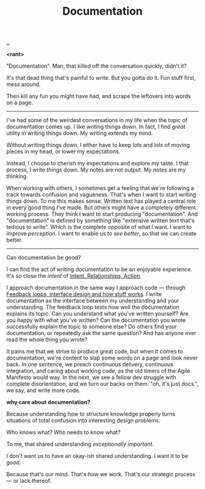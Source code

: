 :PROPERTIES:
:ID: c032492c-c104-4de2-b3eb-6b8097557f25
:END:
#+TITLE: Documentation

[[./..][..]]

*<rant>*

"Documentation".
Man, that killed off the conversation quickly, didn't it?

It's that dead thing that's painful to write.
But you gotta do it.
Fun stuff first, mess around.

Then kill any fun you might have had, and scrape the leftovers into words on a page.

-----

I've had some of the weirdest conversations in my life when the topic of documentation comes up.
I like writing things down.
In fact, I find /great/ utility in writing things down.
My writing extends my mind.

# denne setningen flyter dårlig, men jeg har ikke noe bedre.
Without writing things down, I either have to keep lots and lots of moving pieces in my head, or lower my expectations.

Instead, I choose to cherish my expectations and explore my taste.
I that process, I write things down.
My notes are not output.
My notes are my thinking.

When working with others, I sometimes get a feeling that we're following a track towards confusion and vagueness.
That's when I want to start writing things down.
To me this makes sense.
Written text has played a central role in every good thing I've made.
But others might have a completely different working process.
They think I want to start producing "documentation".
And "documentation" is defined by something like "extensive written text that's tedious to write".
Which is the complete opposite of what I want.
I want to improve /perception/.
I want to enable us to /see better/, so that we can create better.

-----

Can documentation be good?

I can find the act of writing documentation to be an enjoyable experience.
It's so close the /intent/ of [[id:0391bd0a-f3cf-4aaa-bc00-24662c71e539][Intent, Relationships, Action]].

I approach documentation in the same way I approach code --- through [[id:2e1280a4-a783-4ab7-9f5c-58a7851a8218][Feedback loops, interface design and how stuff works]].
I write documentation as the interface between my understanding and your understanding.
The feedback loop tests how well the documentation explains its topic.
Can you understand what you've written yourself?
Are you happy with what you've written?
Can the documentation you wrote successfully explain the topic to someone else?
Do others find your documentation, or repeatedly ask the same question?
And has anyone ever read the whole thing you wrote?

It pains me that we strive to produce great code, but when it comes to documentation, we're content to slap some words on a page and look never back.
In one sentence, we preach continuous delivery, continuous integration, and caring about working code, as the old timers of the Agile Manifesto would way.
In the next, we see a fellow dev struggle with complete disorientation, and we turn our backs on them.
"oh, it's just docs.", we say, and write more code.

*why care about documentation?*

Because understanding how to structure knowledge properly turns situations of total confusion into interesting design problems.

Who knows what?
Who needs to know what?

To me, that shared understanding /exceptionally important/.

I don't want us to have an okay-ish shared understanding.
I want it to be /good/.

Because that's our mind.
That's how we work.
That's our strategic process --- or lack thereof.
